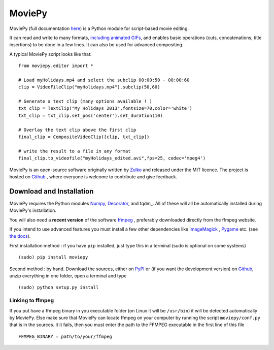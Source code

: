MoviePy
========

MoviePy (full documentation here_) is a Python module for script-based movie editing.

It can read and write to many formats, `including  animated GIFs <http://zulko.github.io/blog/2014/01/23/making-animated-gifs-from-video-files-with-python/>`_, and enables basic operations (cuts, concatenations, title insertions) to be done in a few lines. It can also be used for advanced compositing.

A typical MoviePy script looks like that: ::

    from moviepy.editor import *
    
    # Load myHolidays.mp4 and select the subclip 00:00:50 - 00:00:60
    clip = VideoFileClip("myHolidays.mp4").subclip(50,60)
    
    # Generate a text clip (many options available ! )
    txt_clip = TextClip("My Holidays 2013",fontsize=70,color='white')
    txt_clip = txt_clip.set_pos('center').set_duration(10)
    
    # Overlay the text clip above the first clip
    final_clip = CompositeVideoClip([clip, txt_clip])
    
    # write the result to a file in any format
    final_clip.to_videofile("myHolidays_edited.avi",fps=25, codec='mpeg4')



MoviePy is an open-source software originally written by Zulko_ and released under the MIT licence.
The project is hosted on Github_ , where everyone is welcome to contribute and give feedback.

Download and Installation
---------------------------

MoviePy requires the Python modules Numpy_, Decorator_, and tqdm_. All of these will all be automatically installed during MoviePy's installation.

You will also need a **recent version** of the software ffmpeg_ , preferably downloaded directly from the ffmpeg website.

If you intend to use advanced features you must install a few other dependencies like ImageMagick_ , Pygame_ etc. (see `the docs <http://zulko.github.io/moviepy/install.html>`_).

First installation method : if you have ``pip`` installed, just type this in a terminal (sudo is optional on some systems) ::
    
    (sudo) pip install moviepy

Second method : by hand. Download the sources, either on PyPI_ or (if you want the development version) on Github_, unzip everything in one folder, open a terminal and type ::
    
    (sudo) python setup.py install
    
Linking to ffmpeg
~~~~~~~~~~~~~~~~~~

If you put have a ffmpeg binary in you executable folder (on Linux it will be ``/usr/bin``) it will be detected automatically by MoviePy. Else make sure that MoviePy can locate ffmpeg on your computer by running the script ``moviepy/conf.py`` that is in the sources. It it fails, then you must enter the path to the FFMPEG executable in the first line of this file ::
    
    FFMPEG_BINARY = path/to/your/ffmpeg



.. _PYPI: https://pypi.python.org/pypi/moviepy
.. _Zulko : https://github.com/Zulko
.. _Github: https://github.com/Zulko/moviepy
.. _here: http://zulko.github.io/moviepy/
.. _`download MoviePy`: https://github.com/Zulko/moviepy
.. _`OpenCV 2.4.6`: http://sourceforge.net/projects/opencvlibrary/files/
.. _Pygame: http://www.pygame.org/download.shtml
.. _`Numpy`: http://www.scipy.org/install.html
.. _`Scikit Image`: http://scikit-image.org/download.html
.. _Decorator: https://pypi.python.org/pypi/decorator


.. _ffmpeg: http://www.ffmpeg.org/download.html 
.. _ImageMagick: http://www.imagemagick.org/script/index.php
